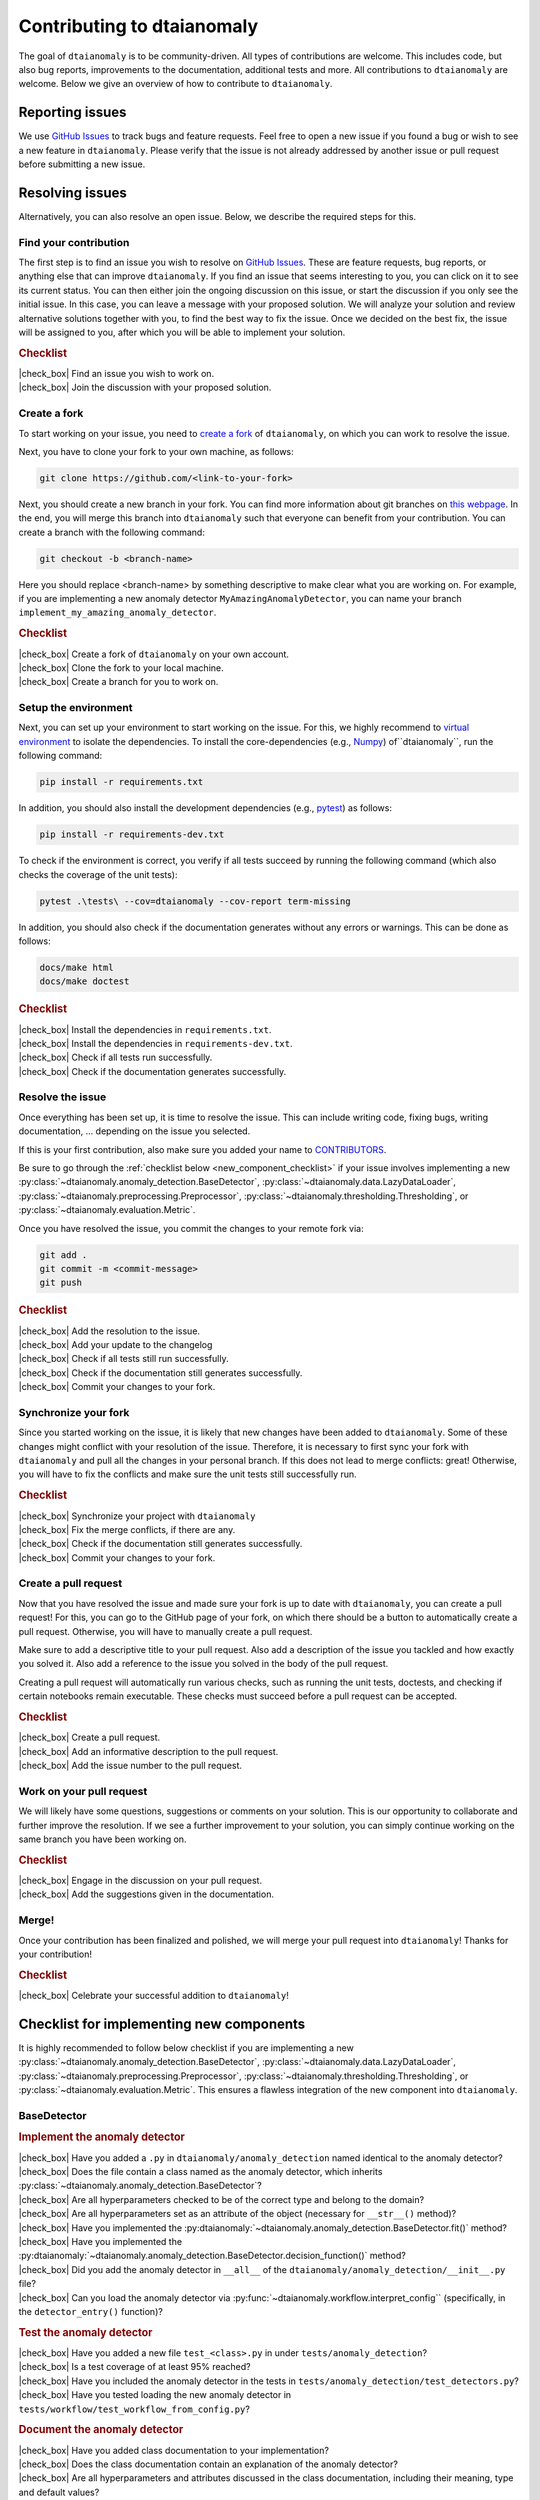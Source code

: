 .. |check_box| raw:: html

    <input type="checkbox">

Contributing to dtaianomaly
===========================

The goal of ``dtaianomaly`` is to be community-driven. All types of contributions
are welcome. This includes code, but also bug reports, improvements to the documentation,
additional tests and more. All contributions to ``dtaianomaly`` are welcome. Below we
give an overview of how to contribute to ``dtaianomaly``.


Reporting issues
----------------

We use `GitHub Issues <https://github.com/ML-KULeuven/dtaianomaly/issues>`_
to track bugs and feature requests. Feel free to open a new issue if you found a
bug or wish to see a new feature in ``dtaianomaly``. Please verify that the issue is
not already addressed by another issue or pull request before submitting a new issue.


Resolving issues
----------------

Alternatively, you can also resolve an open issue. Below, we describe the required
steps for this.

Find your contribution
^^^^^^^^^^^^^^^^^^^^^^

The first step is to find an issue you wish to resolve on `GitHub Issues <https://github.com/ML-KULeuven/dtaianomaly/issues>`_.
These are feature requests, bug reports, or anything else that can improve
``dtaianomaly``. If you find an issue that seems interesting to you, you
can click on it to see its current status. You can then either join the
ongoing discussion on this issue, or start the discussion if you only see
the initial issue. In this case, you can leave a message with your proposed
solution. We will analyze your solution and review alternative solutions
together with you, to find the best way to fix the issue. Once we decided
on the best fix, the issue will be assigned to you, after which you will
be able to implement your solution.

.. rubric:: Checklist

| |check_box| Find an issue you wish to work on.
| |check_box| Join the discussion with your proposed solution.

Create a fork
^^^^^^^^^^^^^^

To start working on your issue, you need to `create a fork <https://docs.github.com/en/pull-requests/collaborating-with-pull-requests/working-with-forks/fork-a-repo>`_
of ``dtaianomaly``, on which you can work to resolve the issue.

Next, you have to clone your fork to your own machine, as follows:

.. code-block:: bash

   git clone https://github.com/<link-to-your-fork>

Next, you should create a new branch in your fork. You can find more
information about git branches on `this webpage <https://git-scm.com/book/en/v2/Git-Branching-Basic-Branching-and-Merging>`_.
In the end, you will merge this branch into ``dtaianomaly`` such that
everyone can benefit from your contribution. You can create a branch
with the following command:

.. code-block:: bash

     git checkout -b <branch-name>

Here you should replace <branch-name> by something descriptive to
make clear what you are working on. For example, if you are implementing
a new anomaly detector ``MyAmazingAnomalyDetector``, you can name your
branch ``implement_my_amazing_anomaly_detector``.

.. rubric:: Checklist

| |check_box| Create a fork of ``dtaianomaly`` on your own account.
| |check_box| Clone the fork to your local machine.
| |check_box| Create a branch for you to work on.

Setup the environment
^^^^^^^^^^^^^^^^^^^^^

Next, you can set up your environment to start working on the issue.
For this, we highly recommend to `virtual environment <https://docs.python.org/3/library/venv.html>`_
to isolate the dependencies. To install the core-dependencies (e.g.,
`Numpy <https://numpy.org/>`_) of``dtaianomaly``, run the following
command:

.. code-block:: bash

     pip install -r requirements.txt

In addition, you should also install the development dependencies
(e.g., `pytest <https://docs.pytest.org/en/stable/>`_) as follows:

.. code-block:: bash

     pip install -r requirements-dev.txt

To check if the environment is correct, you verify if all tests
succeed by running the following command (which also checks the
coverage of the unit tests):

.. code-block:: bash

   pytest .\tests\ --cov=dtaianomaly --cov-report term-missing

In addition, you should also check if the documentation generates
without any errors or warnings. This can be done as follows:

.. code-block:: bash

   docs/make html
   docs/make doctest

.. rubric:: Checklist

| |check_box| Install the dependencies in ``requirements.txt``.
| |check_box| Install the dependencies in ``requirements-dev.txt``.
| |check_box| Check if all tests run successfully.
| |check_box| Check if the documentation generates successfully.

Resolve the issue
^^^^^^^^^^^^^^^^^

Once everything has been set up, it is time to resolve the issue.
This can include writing code, fixing bugs, writing documentation, ...
depending on the issue you selected.

If this is your first contribution, also make sure you added your
name to `CONTRIBUTORS <https://github.com/ML-KULeuven/dtaianomaly/blob/main/CONTRIBUTORS>`_.


Be sure to go through the :ref:`checklist below <new_component_checklist>`
if your issue involves implementing a new
:py:class:`~dtaianomaly.anomaly_detection.BaseDetector`,
:py:class:`~dtaianomaly.data.LazyDataLoader`,
:py:class:`~dtaianomaly.preprocessing.Preprocessor`,
:py:class:`~dtaianomaly.thresholding.Thresholding`, or
:py:class:`~dtaianomaly.evaluation.Metric`.

Once you have resolved the issue, you commit the changes to your
remote fork via:

.. code-block:: bash

   git add .
   git commit -m <commit-message>
   git push

.. rubric:: Checklist

| |check_box| Add the resolution to the issue.
| |check_box| Add your update to the changelog
| |check_box| Check if all tests still run successfully.
| |check_box| Check if the documentation still generates successfully.
| |check_box| Commit your changes to your fork.

Synchronize your fork
^^^^^^^^^^^^^^^^^^^^^

Since you started working on the issue, it is likely that new changes
have been added to ``dtaianomaly``. Some of these changes might conflict
with your resolution of the issue. Therefore, it is necessary to first
sync your fork with ``dtaianomaly`` and pull all the changes in your
personal branch. If this does not lead to merge conflicts: great! Otherwise,
you will have to fix the conflicts and make sure the unit tests still
successfully run.

.. rubric:: Checklist

| |check_box| Synchronize your project with ``dtaianomaly``
| |check_box| Fix the merge conflicts, if there are any.
| |check_box| Check if the documentation still generates successfully.
| |check_box| Commit your changes to your fork.

Create a pull request
^^^^^^^^^^^^^^^^^^^^^

Now that you have resolved the issue and made sure your fork is
up to date with ``dtaianomaly``, you can create a pull request!
For this, you can go to the GitHub page of your fork, on which
there should be a button to automatically create a pull request.
Otherwise, you will have to manually create a pull request.

Make sure to add a descriptive title to your pull request. Also
add a description of the issue you tackled and how exactly you
solved it. Also add a reference to the issue you solved in the
body of the pull request.

Creating a pull request will automatically run various checks,
such as running the unit tests, doctests, and checking if
certain notebooks remain executable. These checks must succeed
before a pull request can be accepted.

.. rubric:: Checklist

| |check_box| Create a pull request.
| |check_box| Add an informative description to the pull request.
| |check_box| Add the issue number to the pull request.

Work on your pull request
^^^^^^^^^^^^^^^^^^^^^^^^^

We will likely have some questions, suggestions or comments on your solution.
This is our opportunity to collaborate and further improve the resolution.
If we see a further improvement to your solution, you can simply continue
working on the same branch you have been working on.

.. rubric:: Checklist

| |check_box| Engage in the discussion on your pull request.
| |check_box| Add the suggestions given in the documentation.

Merge!
^^^^^^

Once your contribution has been finalized and polished, we will
merge your pull request into ``dtaianomaly``! Thanks for your
contribution!

.. rubric:: Checklist

| |check_box| Celebrate your successful addition to ``dtaianomaly``!


.. _new_component_checklist:

Checklist for implementing new components
-----------------------------------------

It is highly recommended to follow below checklist if you are implementing a new
:py:class:`~dtaianomaly.anomaly_detection.BaseDetector`,
:py:class:`~dtaianomaly.data.LazyDataLoader`,
:py:class:`~dtaianomaly.preprocessing.Preprocessor`,
:py:class:`~dtaianomaly.thresholding.Thresholding`, or
:py:class:`~dtaianomaly.evaluation.Metric`.
This ensures a flawless integration of the new component into ``dtaianomaly``.

BaseDetector
^^^^^^^^^^^^

.. rubric:: Implement the anomaly detector

| |check_box| Have you added a ``.py`` in ``dtaianomaly/anomaly_detection`` named identical to the anomaly detector?
| |check_box| Does the file contain a class named as the anomaly detector, which inherits :py:class:`~dtaianomaly.anomaly_detection.BaseDetector`?
| |check_box| Are all hyperparameters checked to be of the correct type and belong to the domain?
| |check_box| Are all hyperparameters set as an attribute of the object (necessary for ``__str__()`` method)?
| |check_box| Have you implemented the :py:dtaianomaly:`~dtaianomaly.anomaly_detection.BaseDetector.fit()` method?
| |check_box| Have you implemented the :py:dtaianomaly:`~dtaianomaly.anomaly_detection.BaseDetector.decision_function()` method?
| |check_box| Did you add the anomaly detector in ``__all__`` of the ``dtaianomaly/anomaly_detection/__init__.py`` file?
| |check_box| Can you load the anomaly detector via :py:func:`~dtaianomaly.workflow.interpret_config`` (specifically, in the ``detector_entry()`` function)?

.. rubric:: Test the anomaly detector

| |check_box| Have you added a new file ``test_<class>.py`` in under ``tests/anomaly_detection``?
| |check_box| Is a test coverage of at least 95% reached?
| |check_box| Have you included the anomaly detector in the tests in ``tests/anomaly_detection/test_detectors.py``?
| |check_box| Have you tested loading the new anomaly detector in ``tests/workflow/test_workflow_from_config.py``?

.. rubric:: Document the anomaly detector

| |check_box| Have you added class documentation to your implementation?
| |check_box| Does the class documentation contain an explanation of the anomaly detector?
| |check_box| Are all hyperparameters and attributes discussed in the class documentation, including their meaning, type and default values?
| |check_box| Does the class documentation contain a code-example?
| |check_box| Has a reference to the relevant paper(s) been added in the class documentation?
| |check_box| Is a separate file for the anomaly detector created in ``docs/api/anomaly_detection_algorithms/`` with the same name as the anomaly detector?

LazyDataLoader
^^^^^^^^^^^^^^

.. rubric:: Implement the data loader

| |check_box| Have you added a ``.py`` in ``dtaianomaly/data`` named identical to the data loader?
| |check_box| Does the file contain a class named as the data loader, which inherits :py:class:`~dtaianomaly.data.LazyDataLoader`?
| |check_box| Are all hyperparameters checked to be of the correct type and belong to the domain?
| |check_box| Are all hyperparameters set as an attribute of the object (necessary for ``__str__()`` method)?
| |check_box| Have you implemented the :py:dtaianomaly:`~dtaianomaly.data.LazyDataLoader._load()` method?
| |check_box| Did you add the data loader in ``__all__`` of the ``dtaianomaly/data/__init__.py`` file?
| |check_box| Can you load the data loader via :py:func:`~dtaianomaly.workflow.interpret_config`` (specifically, in the ``data_entry()`` function)?

.. rubric:: Test the data loader

| |check_box| Have you added a new file ``test_<class>.py`` in under ``tests/data``?
| |check_box| Is a test coverage of at least 95% reached?
| |check_box| Have you tested loading the new data loader in ``tests/workflow/test_workflow_from_config.py``?

.. rubric:: Document the data loader

| |check_box| Have you added class documentation to your implementation?
| |check_box| Does the class documentation contain an explanation of expected format of the data?
| |check_box| Are all hyperparameters and attributes discussed in the class documentation, including their meaning, type and default values?
| |check_box| Has a reference to the relevant paper(s) been added in the class documentation?
| |check_box| Have you added the data loader to ``docs/api/data.rst``?
| |check_box| Did you update `data/README.rst <https://github.com/ML-KULeuven/dtaianomaly/blob/main/data/README.rst>`_?

Preprocessor
^^^^^^^^^^^^

.. rubric:: Implement the preprocessor

| |check_box| Have you added a ``.py`` in ``dtaianomaly/preprocessing`` named identical to the preprocessor?
| |check_box| Does the file contain a class named as the preprocessor, which inherits :py:class:`~dtaianomaly.preprocessing.Preprocessor`?
| |check_box| Are all hyperparameters checked to be of the correct type and belong to the domain?
| |check_box| Are all hyperparameters set as an attribute of the object (necessary for ``__str__()`` method)?
| |check_box| Have you implemented the :py:dtaianomaly:`~dtaianomaly.preprocessing.Preprocessor._fit()` method?
| |check_box| Have you implemented the :py:dtaianomaly:`~dtaianomaly.preprocessing.Preprocessor._transform()` method?
| |check_box| Did you add the preprocessor in ``__all__`` of the ``dtaianomaly/preprocessing/__init__.py`` file?
| |check_box| Can you load the preprocessor via :py:func:`~dtaianomaly.workflow.interpret_config`` (specifically, in the ``preprocessor_entry()`` function)?

.. rubric:: Test the preprocessor

| |check_box| Have you added a new file ``test_<class>.py`` in under ``tests/preprocessing``?
| |check_box| Is a test coverage of at least 95% reached?
| |check_box| Has the preprocessor been included in the tests in ``tests/preprocessing/test_preprocessors.py``?
| |check_box| Have you tested loading the new preprocessor in ``tests/workflow/test_workflow_from_config.py``?

.. rubric:: Document the preprocessor

| |check_box| Have you added class documentation to your implementation?
| |check_box| Does the class documentation contain an explanation of the preprocessor?
| |check_box| Are all hyperparameters and attributes discussed in the class documentation, including their meaning, type and default values?
| |check_box| Has a reference to the relevant paper(s) been added in the class documentation?
| |check_box| Have you added the preprocessor to ``docs/api/preprocessing.rst``?

Thresholding
^^^^^^^^^^^^

.. rubric:: Implement the thresholder

| |check_box| Have you added a ``.py`` in ``dtaianomaly/thresholding`` named identical to the thresholder?
| |check_box| Does the file contain a class named as the thresholder, which inherits :py:class:`~dtaianomaly.thresholding.Thresholder`?
| |check_box| Are all hyperparameters checked to be of the correct type and belong to the domain?
| |check_box| Are all hyperparameters set as an attribute of the object (necessary for ``__str__()`` method)?
| |check_box| Have you implemented the :py:dtaianomaly:`~dtaianomaly.thresholding.Thresholder.threshold()` method?
| |check_box| Did you add the thresholder in ``__all__`` of the ``dtaianomaly/thresholding/__init__.py`` file?
| |check_box| Can you load the thresholder via :py:func:`~dtaianomaly.workflow.interpret_config`` (specifically, in the `threshold_entry()`` function)?

.. rubric:: Test the thresholder

| |check_box| Have you added a new file ``test_<class>.py`` in under ``tests/thresholding``?
| |check_box| Is a test coverage of at least 95% reached?
| |check_box| Have you tested loading the new thresholder in ``tests/workflow/test_workflow_from_config.py``?

.. rubric:: Document the thresholder

| |check_box| Have you added class documentation to your implementation?
| |check_box| Does the class documentation contain an explanation of the thresholder?
| |check_box| Are all hyperparameters and attributes discussed in the class documentation, including their meaning, type and default values?
| |check_box| Has a reference to the relevant paper(s) been added in the class documentation?
| |check_box| Have you added the thresholder to ``docs/api/thresholding.rst``?

Evaluation Metric
^^^^^^^^^^^^^^^^^

.. rubric:: Implement the evaluation metric

| |check_box| Have you added a ``.py`` in ``dtaianomaly/evaluation`` named identical to the evaluation metric?
| |check_box| Does the file contain a class named as the evaluation metric, which inherits :py:class:`~dtaianomaly.evaluation.BinaryMetric` or :py:class:`~dtaianomaly.evaluation.ProbaMetric`, depending on if the metric accepts binary anomaly labels or continuous anomaly probabilities?
| |check_box| Are all hyperparameters checked to be of the correct type and belong to the domain?
| |check_box| Are all hyperparameters set as an attribute of the object (necessary for ``__str__()`` method)?
| |check_box| Have you implemented the :py:dtaianomaly:`~dtaianomaly.evaluation.Metric.compute()` method?
| |check_box| Did you add the metric in ``__all__`` of the ``dtaianomaly/evaluation/__init__.py`` file?
| |check_box| Can you load the metric via :py:func:`~dtaianomaly.workflow.interpret_config`` (specifically, in the `metric_entry()`` function)?

.. rubric:: Test the evaluation metric

| |check_box| Have you added a new file ``test_<class>.py`` in under ``tests/evaluation``?
| |check_box| Is a test coverage of at least 95% reached?
| |check_box| Has the evaluation metric been included in the tests in ``tests/evaluation/test_metrics.py``?
| |check_box| Have you tested loading the new evaluation metric in ``tests/workflow/test_workflow_from_config.py``?

.. rubric:: Document the evaluation metric

| |check_box| Have you added class documentation to your implementation?
| |check_box| Does the class documentation contain an explanation of the evaluation metric?
| |check_box| Are all hyperparameters and attributes discussed in the class documentation, including their meaning, type and default values?
| |check_box| Has a reference to the relevant paper(s) been added in the class documentation?
| |check_box| Have you added the evaluation metric to ``docs/api/evaluation.rst``?
